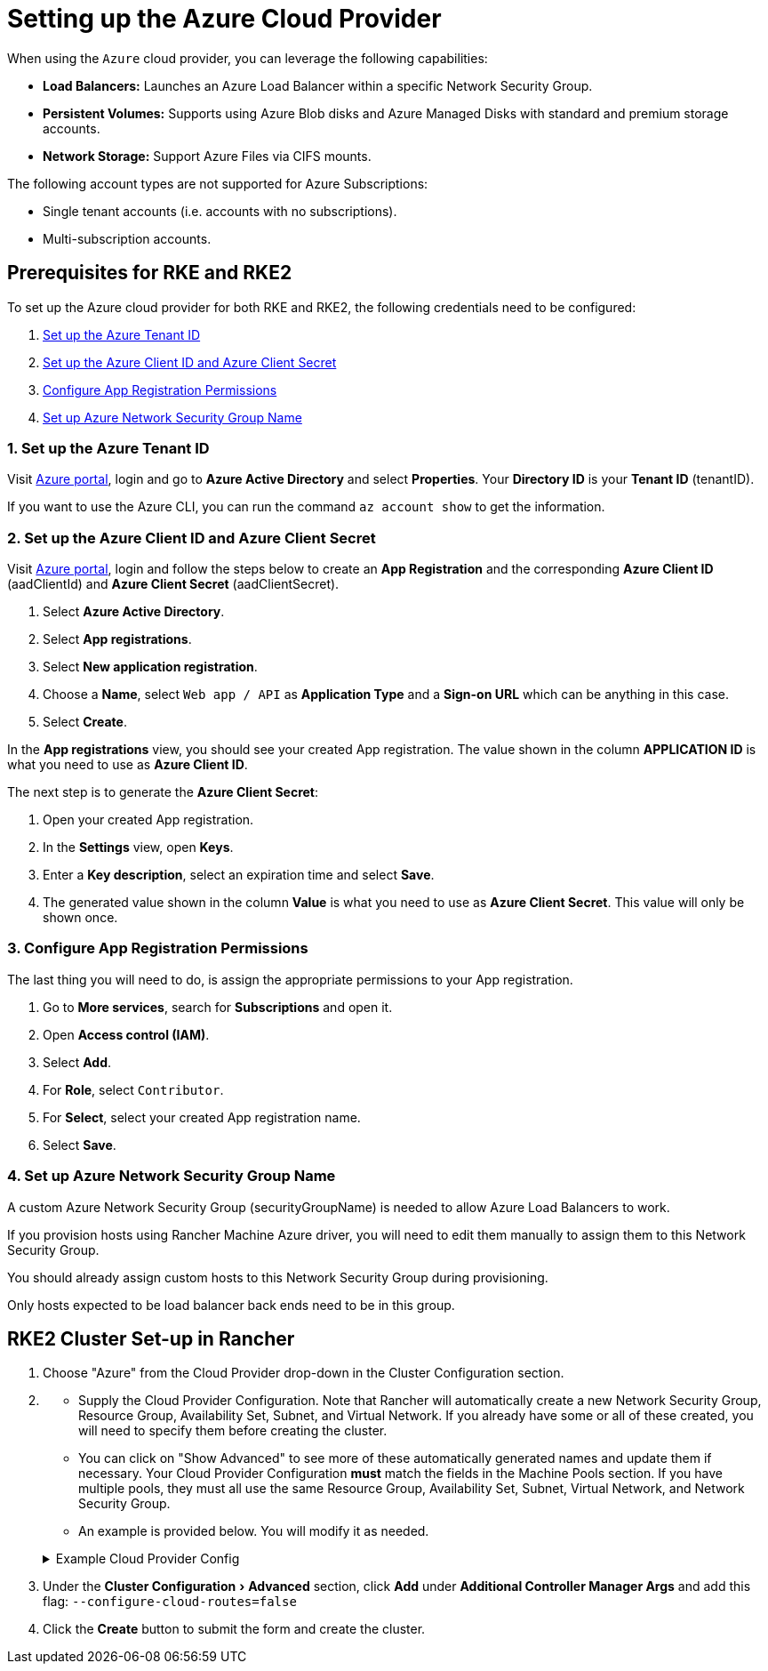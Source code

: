= Setting up the Azure Cloud Provider
:experimental:

When using the `Azure` cloud provider, you can leverage the following capabilities:

* *Load Balancers:* Launches an Azure Load Balancer within a specific Network Security Group.
* *Persistent Volumes:* Supports using Azure Blob disks and Azure Managed Disks with standard and premium storage accounts.
* *Network Storage:* Support Azure Files via CIFS mounts.

The following account types are not supported for Azure Subscriptions:

* Single tenant accounts (i.e. accounts with no subscriptions).
* Multi-subscription accounts.

== Prerequisites for RKE and RKE2

To set up the Azure cloud provider for both RKE and RKE2, the following credentials need to be configured:

. <<1-set-up-the-azure-tenant-id,Set up the Azure Tenant ID>>
. <<2-set-up-the-azure-client-id-and-azure-client-secret,Set up the Azure Client ID and Azure Client Secret>>
. <<3-configure-app-registration-permissions,Configure App Registration Permissions>>
. <<4-set-up-azure-network-security-group-name,Set up Azure Network Security Group Name>>

=== 1. Set up the Azure Tenant ID

Visit https://portal.azure.com[Azure portal], login and go to *Azure Active Directory* and select *Properties*. Your *Directory ID* is your *Tenant ID* (tenantID).

If you want to use the Azure CLI, you can run the command `az account show` to get the information.

=== 2. Set up the Azure Client ID and Azure Client Secret

Visit https://portal.azure.com[Azure portal], login and follow the steps below to create an *App Registration* and the corresponding *Azure Client ID* (aadClientId) and *Azure Client Secret* (aadClientSecret).

. Select *Azure Active Directory*.
. Select *App registrations*.
. Select *New application registration*.
. Choose a *Name*, select `Web app / API` as *Application Type* and a *Sign-on URL* which can be anything in this case.
. Select *Create*.

In the *App registrations* view, you should see your created App registration. The value shown in the column *APPLICATION ID* is what you need to use as *Azure Client ID*.

The next step is to generate the *Azure Client Secret*:

. Open your created App registration.
. In the *Settings* view, open *Keys*.
. Enter a *Key description*, select an expiration time and select *Save*.
. The generated value shown in the column *Value* is what you need to use as *Azure Client Secret*. This value will only be shown once.

=== 3. Configure App Registration Permissions

The last thing you will need to do, is assign the appropriate permissions to your App registration.

. Go to *More services*, search for *Subscriptions* and open it.
. Open *Access control (IAM)*.
. Select *Add*.
. For *Role*, select `Contributor`.
. For *Select*, select your created App registration name.
. Select *Save*.

=== 4. Set up Azure Network Security Group Name

A custom Azure Network Security Group (securityGroupName) is needed to allow Azure Load Balancers to work.

If you provision hosts using Rancher Machine Azure driver, you will need to edit them manually to assign them to this Network Security Group.

You should already assign custom hosts to this Network Security Group during provisioning.

Only hosts expected to be load balancer back ends need to be in this group.

== RKE2 Cluster Set-up in Rancher

. Choose "Azure" from the Cloud Provider drop-down in the Cluster Configuration section.
. {blank}
 ** Supply the Cloud Provider Configuration. Note that Rancher will automatically create a new Network Security Group, Resource Group, Availability Set, Subnet, and Virtual Network. If you already have some or all of these created, you will need to specify them before creating the cluster.
 ** You can click on "Show Advanced" to see more of these automatically generated names and update them if
necessary. Your Cloud Provider Configuration *must* match the fields in the Machine Pools section. If you have multiple pools, they must all use the same Resource Group, Availability Set, Subnet, Virtual Network, and Network Security Group.
 ** An example is provided below. You will modify it as needed.

+
.Example Cloud Provider Config
[%collapsible]
======
+
[,yaml]
----
 {
     "cloud":"AzurePublicCloud",
     "tenantId": "YOUR TENANTID HERE",
     "aadClientId": "YOUR AADCLIENTID HERE",
     "aadClientSecret": "YOUR AADCLIENTSECRET HERE",
     "subscriptionId": "YOUR SUBSCRIPTIONID HERE",
     "resourceGroup": "docker-machine",
     "location": "westus",
     "subnetName": "docker-machine",
     "securityGroupName": "rancher-managed-KA4jV9V2",
     "securityGroupResourceGroup": "docker-machine",
     "vnetName": "docker-machine-vnet",
     "vnetResourceGroup": "docker-machine",
     "primaryAvailabilitySetName": "docker-machine",
     "routeTableResourceGroup": "docker-machine",
     "cloudProviderBackoff": false,
     "useManagedIdentityExtension": false,
     "useInstanceMetadata": true
 }
----
+
======
. Under the menu:Cluster Configuration[Advanced] section, click *Add* under *Additional Controller Manager Args* and add this flag: `--configure-cloud-routes=false`
. Click the *Create* button to submit the form and create the cluster.
